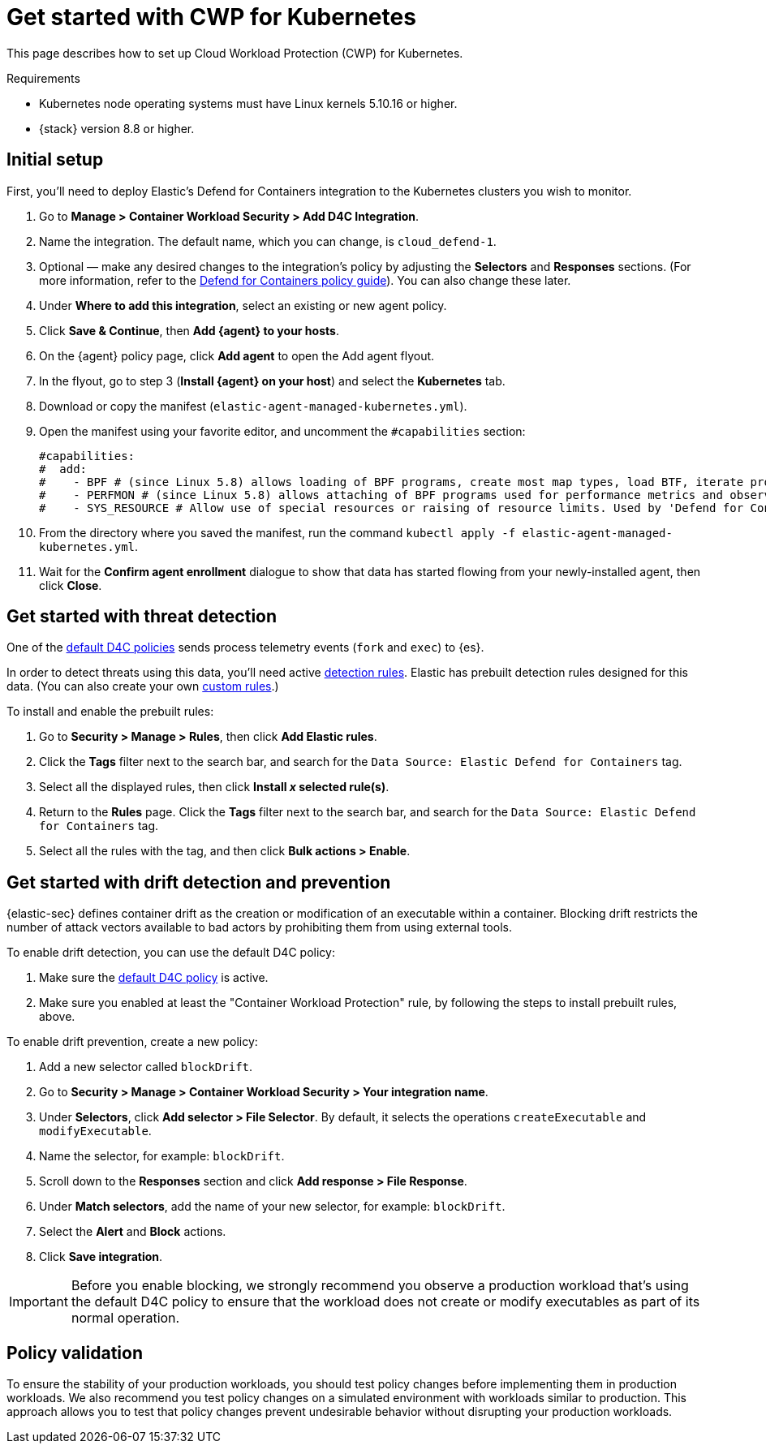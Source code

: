 [[d4c-get-started]]
= Get started with CWP for Kubernetes

:frontmatter-description: Secure your containerized workloads and start detecting threats and vulnerabilities.
:frontmatter-tags-products: [security]
:frontmatter-tags-content-type: [how-to]
:frontmatter-tags-user-goals: [get-started]

This page describes how to set up Cloud Workload Protection (CWP) for Kubernetes.

.Requirements
[sidebar]
--
- Kubernetes node operating systems must have Linux kernels 5.10.16 or higher.
- {stack} version 8.8 or higher.
--

[discrete]
== Initial setup

First, you'll need to deploy Elastic's Defend for Containers integration to the Kubernetes clusters you wish to monitor.

. Go to *Manage > Container Workload Security > Add D4C Integration*.
. Name the integration. The default name, which you can change, is `cloud_defend-1`.
. Optional — make any desired changes to the integration's policy by adjusting the *Selectors* and *Responses* sections. (For more information, refer to the <<d4c-policy-guide, Defend for Containers policy guide>>). You can also change these later.
. Under *Where to add this integration*, select an existing or new agent policy.
. Click *Save & Continue*, then *Add {agent} to your hosts*.
. On the {agent} policy page, click *Add agent* to open the Add agent flyout.
. In the flyout, go to step 3 (**Install {agent} on your host**) and select the *Kubernetes* tab.
. Download or copy the manifest (`elastic-agent-managed-kubernetes.yml`).
. Open the manifest using your favorite editor, and uncomment the `#capabilities` section:
+
[source,console]
----------------------------------
#capabilities:
#  add:
#    - BPF # (since Linux 5.8) allows loading of BPF programs, create most map types, load BTF, iterate programs and maps.
#    - PERFMON # (since Linux 5.8) allows attaching of BPF programs used for performance metrics and observability operations.
#    - SYS_RESOURCE # Allow use of special resources or raising of resource limits. Used by 'Defend for Containers' to modify 'rlimit_memlock'
----------------------------------
+
. From the directory where you saved the manifest, run the command `kubectl apply -f elastic-agent-managed-kubernetes.yml`.
. Wait for the *Confirm agent enrollment* dialogue to show that data has started flowing from your newly-installed agent, then click *Close*.

[[d4c-get-started-threat]]
[discrete]
== Get started with threat detection

One of the <<d4c-default-policies, default D4C policies>> sends process telemetry events (`fork` and `exec`) to {es}.

In order to detect threats using this data, you'll need active <<detection-engine-overview, detection rules>>. Elastic has prebuilt detection rules designed for this data. (You can also create your own <<rules-ui-create, custom rules>>.)

To install and enable the prebuilt rules:

. Go to *Security > Manage > Rules*, then click *Add Elastic rules*.
. Click the *Tags* filter next to the search bar, and search for the `Data Source: Elastic Defend for Containers` tag.
. Select all the displayed rules, then click *Install _x_ selected rule(s)*.
. Return to the *Rules* page. Click the *Tags* filter next to the search bar, and search for the `Data Source: Elastic Defend for Containers` tag.
. Select all the rules with the tag, and then click *Bulk actions > Enable*.


[[d4c-get-started-drift]]
[discrete]
== Get started with drift detection and prevention

{elastic-sec} defines container drift as the creation or modification of an executable within a container. Blocking drift restricts the number of attack vectors available to bad actors by prohibiting them from using external tools.

To enable drift detection, you can use the default D4C policy:

. Make sure the <<d4c-default-policies, default D4C policy>> is active.
. Make sure you enabled at least the "Container Workload Protection" rule, by following the steps to install prebuilt rules, above.


To enable drift prevention, create a new policy:

. Add a new selector called `blockDrift`.
. Go to *Security > Manage > Container Workload Security > Your integration name*.
. Under *Selectors*, click *Add selector > File Selector*. By default, it selects the operations `createExecutable` and `modifyExecutable`.
. Name the selector, for example: `blockDrift`.
. Scroll down to the *Responses* section and click *Add response > File Response*.
. Under *Match selectors*, add the name of your new selector, for example: `blockDrift`.
. Select the *Alert* and *Block* actions.
. Click *Save integration*.

IMPORTANT: Before you enable blocking, we strongly recommend you observe a production workload that's using the default D4C policy to ensure that the workload does not create or modify executables as part of its normal operation.

[[d4c-get-started-validation]]
[discrete]
== Policy validation
To ensure the stability of your production workloads, you should test policy changes before implementing them in production workloads. We also recommend you test policy changes on a simulated environment with workloads similar to production. This approach allows you to test that policy changes prevent undesirable behavior without disrupting your production workloads.
